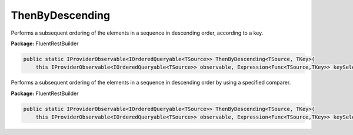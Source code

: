 ﻿ThenByDescending
---------------------------------------------------------------------------


Performs a subsequent ordering of the elements in a sequence
in descending order, according to a key.

**Package:** FluentRestBuilder

.. sourcecode:: csharp

    public static IProviderObservable<IOrderedQueryable<TSource>> ThenByDescending<TSource, TKey>(
        this IProviderObservable<IOrderedQueryable<TSource>> observable, Expression<Func<TSource,TKey>> keySelector)



Performs a subsequent ordering of the elements in a sequence
in descending order by using a specified comparer.

**Package:** FluentRestBuilder

.. sourcecode:: csharp

    public static IProviderObservable<IOrderedQueryable<TSource>> ThenByDescending<TSource, TKey>(
        this IProviderObservable<IOrderedQueryable<TSource>> observable, Expression<Func<TSource,TKey>> keySelector, IComparer<TKey> comparer)


